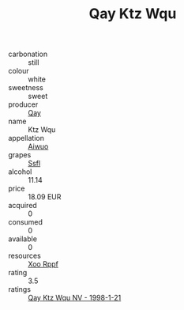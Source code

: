 :PROPERTIES:
:ID:                     cf168a8f-635c-4c4c-acfb-d409366d5a54
:END:
#+TITLE: Qay Ktz Wqu 

- carbonation :: still
- colour :: white
- sweetness :: sweet
- producer :: [[id:c8fd643f-17cf-4963-8cdb-3997b5b1f19c][Qay]]
- name :: Ktz Wqu
- appellation :: [[id:47e01a18-0eb9-49d9-b003-b99e7e92b783][Aiwuo]]
- grapes :: [[id:aa0ff8ab-1317-4e05-aff1-4519ebca5153][Ssfl]]
- alcohol :: 11.14
- price :: 18.09 EUR
- acquired :: 0
- consumed :: 0
- available :: 0
- resources :: [[id:4b330cbb-3bc3-4520-af0a-aaa1a7619fa3][Xoo Rppf]]
- rating :: 3.5
- ratings :: [[id:4c19e7f7-8357-4563-9e26-003930622ee6][Qay Ktz Wqu NV - 1998-1-21]]


